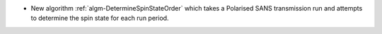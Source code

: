 - New algorithm :ref:`algm-DetermineSpinStateOrder` which takes a Polarised SANS transmission run and attempts to determine the spin state for each run period.
